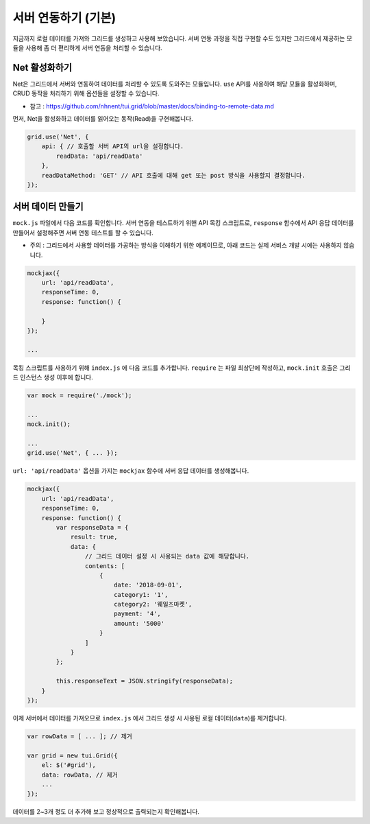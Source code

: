 ##############################
서버 연동하기 (기본)
##############################

지금까지 로컬 데이터를 가져와 그리드를 생성하고 사용해 보았습니다.
서버 연동 과정을 직접 구현할 수도 있지만 그리드에서 제공하는 모듈을 사용해 좀 더 편리하게 서버 연동을 처리할 수 있습니다.


Net 활성화하기
==============================

Net은 그리드에서 서버와 연동하여 데이터를 처리할 수 있도록 도와주는 모듈입니다.
``use`` API를 사용하여 해당 모듈을 활성화하며, CRUD 동작을 처리하기 위해 옵션들을 설정할 수 있습니다.

- 참고 : https://github.com/nhnent/tui.grid/blob/master/docs/binding-to-remote-data.md

먼저, Net을 활성화하고 데이터를 읽어오는 동작(Read)을 구현해봅니다.

.. code-block:: javascript

    grid.use('Net', {
        api: { // 호출할 서버 API의 url을 설정합니다.
            readData: 'api/readData'
        },
        readDataMethod: 'GET' // API 호출에 대해 get 또는 post 방식을 사용할지 결정합니다.
    });


서버 데이터 만들기
==============================

``mock.js`` 파일에서 다음 코드를 확인합니다. 서버 연동을 테스트하기 위핸 API 목킹 스크립트로, ``response`` 함수에서 API 응답 데이터를 만들어서 설정해주면 서버 연동 테스트를 할 수 있습니다.

- 주의 : 그리드에서 사용할 데이터를 가공하는 방식을 이해하기 위한 예제이므로, 아래 코드는 실제 서비스 개발 시에는 사용하지 않습니다.

.. code-block:: javascript

    mockjax({
        url: 'api/readData',
        responseTime: 0,
        response: function() {

        }
    });

    ...

목킹 스크립트를 사용하기 위해 ``index.js`` 에 다음 코드를 추가합니다. ``require`` 는 파일 최상단에 작성하고, ``mock.init`` 호출은 그리드 인스턴스 생성 이후에 합니다.

.. code-block:: javascript

    var mock = require('./mock');

    ...
    mock.init();

    ...
    grid.use('Net', { ... });


``url: 'api/readData'`` 옵션을 가지는 ``mockjax`` 함수에 서버 응답 데이터를 생성해봅니다.

.. code-block:: javascript

    mockjax({
        url: 'api/readData',
        responseTime: 0,
        response: function() {
            var responseData = {
                result: true,
                data: {
                    // 그리드 데이터 설정 시 사용되는 data 값에 해당합니다.
                    contents: [
                        {
                            date: '2018-09-01',
                            category1: '1',
                            category2: '웨일즈마켓',
                            payment: '4',
                            amount: '5000'
                        }
                    ]
                }
            };

            this.responseText = JSON.stringify(responseData);
        }
    });


이제 서버에서 데이터를 가져오므로 ``index.js`` 에서 그리드 생성 시 사용된 로컬 데이터(``data``)를 제거합니다.

.. code-block:: javascript

    var rowData = [ ... ]; // 제거

    var grid = new tui.Grid({
        el: $('#grid'),
        data: rowData, // 제거
        ...
    });


데이터를 2~3개 정도 더 추가해 보고 정상적으로 출력되는지 확인해봅니다.
